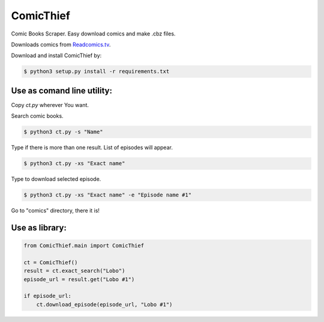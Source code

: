 ComicThief
========================

.. image:: ttps://codecov.io/gh/nuncjo/comicthief/branch/master/graph/badge.svg
    :target: https://codecov.io/gh/nuncjo/comicthief
    :alt: codecov.io

Comic Books Scraper. Easy download comics and make .cbz files.

Downloads comics from `Readcomics.tv <http://www.readcomics.tv/>`_.

Download and install ComicThief by:

.. code-block:: bash

    $ python3 setup.py install -r requirements.txt

Use as comand line utility:
----------------

Copy *ct.py* wherever You want.

Search comic books.

.. code-block:: bash

    $ python3 ct.py -s "Name"

Type if there is more than one result. List of episodes will appear.

.. code-block:: bash

    $ python3 ct.py -xs "Exact name"

Type to download selected episode.

.. code-block:: bash

    $ python3 ct.py -xs "Exact name" -e "Episode name #1"

Go to "comics" directory, there it is!

Use as library:
----------------

.. code-block:: python

    from ComicThief.main import ComicThief

    ct = ComicThief()
    result = ct.exact_search("Lobo")
    episode_url = result.get("Lobo #1")

    if episode_url:
        ct.download_episode(episode_url, "Lobo #1")
..

